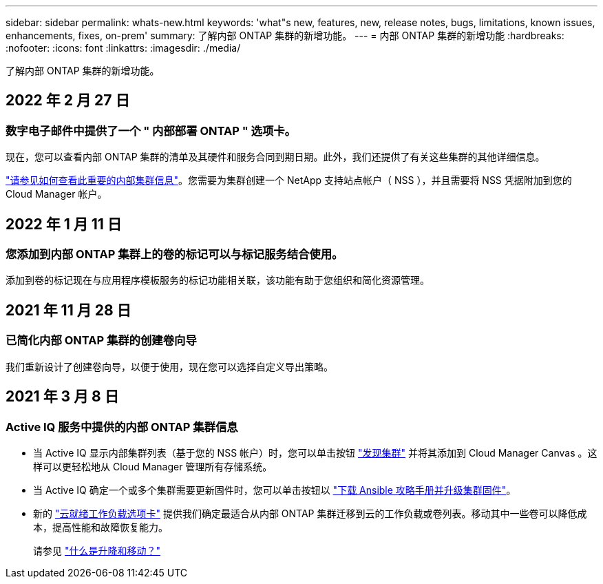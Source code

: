 ---
sidebar: sidebar 
permalink: whats-new.html 
keywords: 'what"s new, features, new, release notes, bugs, limitations, known issues, enhancements, fixes, on-prem' 
summary: 了解内部 ONTAP 集群的新增功能。 
---
= 内部 ONTAP 集群的新增功能
:hardbreaks:
:nofooter: 
:icons: font
:linkattrs: 
:imagesdir: ./media/


[role="lead"]
了解内部 ONTAP 集群的新增功能。



== 2022 年 2 月 27 日



=== 数字电子邮件中提供了一个 " 内部部署 ONTAP " 选项卡。

现在，您可以查看内部 ONTAP 集群的清单及其硬件和服务合同到期日期。此外，我们还提供了有关这些集群的其他详细信息。

https://docs.netapp.com/us-en/cloud-manager-ontap-onprem/task-discovering-ontap.html#viewing-cluster-information-and-contract-details["请参见如何查看此重要的内部集群信息"]。您需要为集群创建一个 NetApp 支持站点帐户（ NSS ），并且需要将 NSS 凭据附加到您的 Cloud Manager 帐户。



== 2022 年 1 月 11 日



=== 您添加到内部 ONTAP 集群上的卷的标记可以与标记服务结合使用。

添加到卷的标记现在与应用程序模板服务的标记功能相关联，该功能有助于您组织和简化资源管理。



== 2021 年 11 月 28 日



=== 已简化内部 ONTAP 集群的创建卷向导

我们重新设计了创建卷向导，以便于使用，现在您可以选择自定义导出策略。



== 2021 年 3 月 8 日



=== Active IQ 服务中提供的内部 ONTAP 集群信息

* 当 Active IQ 显示内部集群列表（基于您的 NSS 帐户）时，您可以单击按钮 link:task-discovering-ontap.html#discovering-clusters-from-the-discovery-page["发现集群"^] 并将其添加到 Cloud Manager Canvas 。这样可以更轻松地从 Cloud Manager 管理所有存储系统。
* 当 Active IQ 确定一个或多个集群需要更新固件时，您可以单击按钮以 link:task-managing-ontap.html#downloading-new-disk-and-shelf-firmware["下载 Ansible 攻略手册并升级集群固件"^]。
* 新的 link:task-managing-ontap.html#viewing-on-prem-workloads-that-are-candidates-for-the-cloud["云就绪工作负载选项卡"^] 提供我们确定最适合从内部 ONTAP 集群迁移到云的工作负载或卷列表。移动其中一些卷可以降低成本，提高性能和故障恢复能力。
+
请参见 link:https://www.netapp.com/knowledge-center/what-is-lift-and-shift["什么是升降和移动？"]


